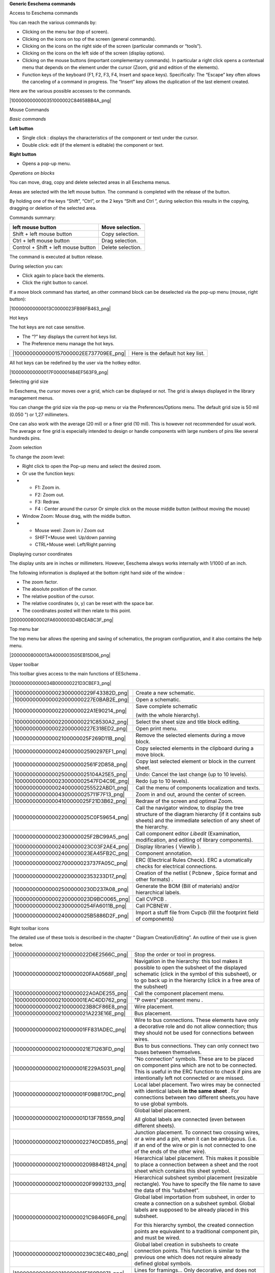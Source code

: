 **Generic Eeschema commands**





Access to Eeschema commands

You can reach the various commands by:

*   Clicking on the menu bar (top of screen).



*   Clicking on the icons on top of the screen (general commands).



*   Clicking on the icons on the right side of the screen (particular commands or “tools”).



*   Clicking on the icons on the left side of the screen (display options).



*   Clicking on the mouse buttons (important complementary commands). In particular a right click opens a contextual menu that depends on the element under the cursor (Zoom, grid and edition of the elements).



*   Function keys of the keyboard (F1, F2, F3, F4, Insert and space keys).
    Specifically:
    The “Escape” key often allows the canceling of a command in progress.
    The ”Insert” key allows the duplication of the last element created.



Here are the various possible accesses to the commands.

|1000000000000351000002C84658BB4A_png|


Mouse Commands

*Basic commands*

**Left button**

*   Single click : displays the characteristics of the component or text under the cursor.



*   Double click: edit (if the element is editable) the component or text.



**Right button**

*   Opens a pop-up menu.



*Operations on blocks*

You can move, drag, copy and delete selected areas in all Eeschema menus.

Areas are selected with the left mouse button. The command is completed with the release of the button.

By holding one of the keys “Shift”,
“Ctrl”, or the 2 keys “Shift and Ctrl
”, during selection this results in the copying, dragging or deletion of the selected area.

Commands summary:

+-------------------------------------+-------------------+
| left mouse button                   | Move selection.   |
|                                     |                   |
+=====================================+===================+
| Shift + left mouse button           | Copy selection.   |
|                                     |                   |
+-------------------------------------+-------------------+
| Ctrl + left mouse button            | Drag selection.   |
|                                     |                   |
+-------------------------------------+-------------------+
| Control + Shift + left mouse button | Delete selection. |
|                                     |                   |
+-------------------------------------+-------------------+


The command is executed at button release.

During selection you can:

*   Click again to place back the elements.



*   Click the right button to cancel.



If a
move block command has started, an other command block can be deselected via the pop-up menu (mouse, right button):

|100000000000013C0000023FB98FB463_png|

Hot keys

The hot keys are not case sensitive.

*   The “?” key displays the current hot keys list.



*   The Preference menu manage the hot keys.



+----------------------------------------+-----------------------------------+
| |1000000000000157000002EE737709EE_png| | Here is the default hot key list. |
|                                        |                                   |
+----------------------------------------+-----------------------------------+


All hot keys can be redefined by the user via the hotkey editor.

|100000000000017F000001484EF563F9_png|

Selecting grid size

In Eeschema, the cursor moves over a grid, which can be displayed or not. The grid is always displayed in the library management menus.

You can change the grid size via the pop-up menu or via the Preferences/Options menu. The default grid size is 50 mil (0.050 ") or 1,27 millimeters.

One can also work with the average (20 mil) or a finer grid (10 mil). This is however not recommended for usual work. The average or fine grid is especially intended to design or handle components with large numbers of pins like several hundreds pins.

Zoom selection

To change the zoom level:

*   Right click to open the Pop-up menu and select the desired zoom.



*   Or use the function keys:



*   
    *   F1: Zoom in.



    *   F2: Zoom out.



    *   F3: Redraw.



    *   F4
        : Center around the
        cursor
        Or simple click on the mouse middle button (without moving the mouse)





*   Window Zoom: Mouse drag, with the middle button.



*   
    *   Mouse weel:
        Zoom in
        /
        Zoom out



    *   SHIFT+Mouse weel: Up/down panning



    *   CTRL+Mouse weel: Left/Right panning





Displaying cursor coordinates

The display units are in inches or millimeters. However,
Eeschema
always works internally with 1/1000 of an inch.

The following information is displayed at the bottom right hand side of the window :

*   The zoom factor.



*   The absolute position of the cursor.



*   The relative position of the cursor.



*   The relative coordinates (x, y) can be reset with the space bar.



*   The coordinates posted will then relate to this point.



|2000000800002FA6000003D4BCEABC3F_png|

Top menu bar

The top menu bar allows the opening and saving of schematics, the program configuration, and it also contains the help menu.

|20000008000013A4000003505EB15D06_png|

Upper toolbar

This
toolbar
gives access to the main functions of
EESchema
.

|100000000000034B000000221D3CBEF3_png|


+----------------------------------------+--------------------------------------------------------------------------------------------------------------------------------------------------------------------------+
| |1000000000000023000000229F43382D_png| | Create a new schematic.                                                                                                                                                  |
|                                        |                                                                                                                                                                          |
+----------------------------------------+--------------------------------------------------------------------------------------------------------------------------------------------------------------------------+
| |1000000000000020000000227E0BAB2E_png| | Open a schematic.                                                                                                                                                        |
|                                        |                                                                                                                                                                          |
+----------------------------------------+--------------------------------------------------------------------------------------------------------------------------------------------------------------------------+
| |100000000000002200000022A1E90214_png| | Save complete schematic                                                                                                                                                  |
|                                        |                                                                                                                                                                          |
|                                        | (with the whole hierarchy).                                                                                                                                              |
|                                        |                                                                                                                                                                          |
+----------------------------------------+--------------------------------------------------------------------------------------------------------------------------------------------------------------------------+
| |1000000000000022000000221C8530A2_png| | Select the sheet size                                                                                                                                                    |
|                                        | and title block editing.                                                                                                                                                 |
|                                        |                                                                                                                                                                          |
+----------------------------------------+--------------------------------------------------------------------------------------------------------------------------------------------------------------------------+
| |1000000000000022000000227E318ED2_png| | Open print menu.                                                                                                                                                         |
|                                        |                                                                                                                                                                          |
+----------------------------------------+--------------------------------------------------------------------------------------------------------------------------------------------------------------------------+
| |100000000000002100000025F269D11B_png| | Remove the selected elements during a                                                                                                                                    |
|                                        | move                                                                                                                                                                     |
|                                        | block.                                                                                                                                                                   |
|                                        |                                                                                                                                                                          |
+----------------------------------------+--------------------------------------------------------------------------------------------------------------------------------------------------------------------------+
| |10000000000000240000002590297EF1_png| | Copy selected elements in the clipboard during a                                                                                                                         |
|                                        | move                                                                                                                                                                     |
|                                        | block.                                                                                                                                                                   |
|                                        |                                                                                                                                                                          |
+----------------------------------------+--------------------------------------------------------------------------------------------------------------------------------------------------------------------------+
| |10000000000000250000002561F2D858_png| | Copy last selected element or block in the current sheet.                                                                                                                |
|                                        |                                                                                                                                                                          |
+----------------------------------------+--------------------------------------------------------------------------------------------------------------------------------------------------------------------------+
| |100000000000002500000025104A25E5_png| | Undo: Cancel the last change (up to 10 levels).                                                                                                                          |
|                                        |                                                                                                                                                                          |
+----------------------------------------+--------------------------------------------------------------------------------------------------------------------------------------------------------------------------+
| |10000000000000230000002547FD4C9E_png| | Redo (up to 10 levels).                                                                                                                                                  |
|                                        |                                                                                                                                                                          |
+----------------------------------------+--------------------------------------------------------------------------------------------------------------------------------------------------------------------------+
| |1000000000000024000000255522ABD1_png| | Call the menu of components localization and texts.                                                                                                                      |
|                                        |                                                                                                                                                                          |
+----------------------------------------+--------------------------------------------------------------------------------------------------------------------------------------------------------------------------+
| |100000000000004300000025711F7F13_png| | Zoom in and out, around the center of screen.                                                                                                                            |
|                                        |                                                                                                                                                                          |
+----------------------------------------+--------------------------------------------------------------------------------------------------------------------------------------------------------------------------+
| |100000000000004100000025F21D3B62_png| | Redraw of the screen and optimal Zoom.                                                                                                                                   |
|                                        |                                                                                                                                                                          |
+----------------------------------------+--------------------------------------------------------------------------------------------------------------------------------------------------------------------------+
| |100000000000002200000025C0F59654_png| | Call the navigator window, to display the tree structure of the diagram hierarchy (if it contains sub sheets) and the immediate selection of any sheet of the hierarchy. |
|                                        |                                                                                                                                                                          |
+----------------------------------------+--------------------------------------------------------------------------------------------------------------------------------------------------------------------------+
| |100000000000002300000025F2BC99A5_png| | Call component editor                                                                                                                                                    |
|                                        | *Libedit*                                                                                                                                                                |
|                                        | (Examination, modification, and editing of library components).                                                                                                          |
|                                        |                                                                                                                                                                          |
+----------------------------------------+--------------------------------------------------------------------------------------------------------------------------------------------------------------------------+
| |100000000000002400000023C03F2AE4_png| | Display libraries (                                                                                                                                                      |
|                                        | Viewlib                                                                                                                                                                  |
|                                        | ).                                                                                                                                                                       |
|                                        |                                                                                                                                                                          |
+----------------------------------------+--------------------------------------------------------------------------------------------------------------------------------------------------------------------------+
| |100000000000002400000023EA45FB2C_png| | Component annotation.                                                                                                                                                    |
|                                        |                                                                                                                                                                          |
+----------------------------------------+--------------------------------------------------------------------------------------------------------------------------------------------------------------------------+
| |100000000000002700000023737FA05C_png| | ERC (Electrical Rules Check). ERC a                                                                                                                                      |
|                                        | utomatically checks for electrical connections.                                                                                                                          |
|                                        |                                                                                                                                                                          |
+----------------------------------------+--------------------------------------------------------------------------------------------------------------------------------------------------------------------------+
| |10000000000000220000002353233D17_png| | Creation of the                                                                                                                                                          |
|                                        | netlist                                                                                                                                                                  |
|                                        | (                                                                                                                                                                        |
|                                        | Pcbnew , Spice format and other formats)                                                                                                                                 |
|                                        | .                                                                                                                                                                        |
|                                        |                                                                                                                                                                          |
+----------------------------------------+--------------------------------------------------------------------------------------------------------------------------------------------------------------------------+
| |1000000000000025000000230D237A08_png| | Generate the BOM (Bill of materials) and/or hierarchical labels.                                                                                                         |
|                                        |                                                                                                                                                                          |
+----------------------------------------+--------------------------------------------------------------------------------------------------------------------------------------------------------------------------+
| |100000000000002200000023D9BC0065_png| | Call                                                                                                                                                                     |
|                                        | CVPCB                                                                                                                                                                    |
|                                        | .                                                                                                                                                                        |
|                                        |                                                                                                                                                                          |
+----------------------------------------+--------------------------------------------------------------------------------------------------------------------------------------------------------------------------+
| |1000000000000023000000254FA6011B_png| | Call                                                                                                                                                                     |
|                                        | PCBNEW                                                                                                                                                                   |
|                                        | .                                                                                                                                                                        |
|                                        |                                                                                                                                                                          |
+----------------------------------------+--------------------------------------------------------------------------------------------------------------------------------------------------------------------------+
| |100000000000002400000025B5886D2F_png| | Import a stuff file from Cvpcb (fill the footprint field of components)                                                                                                  |
|                                        |                                                                                                                                                                          |
+----------------------------------------+--------------------------------------------------------------------------------------------------------------------------------------------------------------------------+


Right toolbar icons

+----------------------------------------+------------------------------------------------------------------------+
| |100000000000002100000279392B037B_png| | This                                                                   |
|                                        | toolbar                                                                |
|                                        | gives access to tools for:                                             |
|                                        |                                                                        |
|                                        | *   Component placement, wires and buses, junctions, labels,text, etc. |
|                                        |                                                                        |
|                                        |                                                                        |
|                                        |                                                                        |
|                                        | *   Navigation in the sheets hierarchy menu.                           |
|                                        |                                                                        |
|                                        |                                                                        |
|                                        |                                                                        |
|                                        | *   Creation of hierarchical sub-sheets and connection symbols.        |
|                                        |                                                                        |
|                                        |                                                                        |
|                                        |                                                                        |
|                                        | *   Component deletion.                                                |
|                                        |                                                                        |
|                                        |                                                                        |
|                                        |                                                                        |
|                                        |                                                                        |
+========================================+========================================================================+


The detailed use of these tools is described in the chapter “ Diagram Creation/Editing”. An outline of their use is given below.

+----------------------------------------+----------------------------------------------------------------------------------------------------------------------------------------------------------------------------------------------+
| |100000000000002100000022D6E2566C_png| | Stop the order or tool in progress.                                                                                                                                                          |
|                                        |                                                                                                                                                                                              |
+----------------------------------------+----------------------------------------------------------------------------------------------------------------------------------------------------------------------------------------------+
| |100000000000002100000020FAA0568F_png| | Navigation in the hierarchy: this tool makes it possible to open the subsheet of the displayed                                                                                               |
|                                        | schematic                                                                                                                                                                                    |
|                                        | (click in the symbol of this subsheet), or to go back up in the hierarchy (click in a free area of the subsheet)                                                                             |
|                                        |                                                                                                                                                                                              |
+----------------------------------------+----------------------------------------------------------------------------------------------------------------------------------------------------------------------------------------------+
| |100000000000002100000022A0ADE255_png| | Call the component placement menu.                                                                                                                                                           |
|                                        |                                                                                                                                                                                              |
+----------------------------------------+----------------------------------------------------------------------------------------------------------------------------------------------------------------------------------------------+
| |10000000000000210000001EAC4DD762_png| | "P                                                                                                                                                                                           |
|                                        | owers" placement menu                                                                                                                                                                        |
|                                        | .                                                                                                                                                                                            |
|                                        |                                                                                                                                                                                              |
+----------------------------------------+----------------------------------------------------------------------------------------------------------------------------------------------------------------------------------------------+
| |100000000000002100000023B8CF86E8_png| | Wire placement.                                                                                                                                                                              |
|                                        |                                                                                                                                                                                              |
+----------------------------------------+----------------------------------------------------------------------------------------------------------------------------------------------------------------------------------------------+
| |100000000000002100000021A223E16E_png| | Bus placement.                                                                                                                                                                               |
|                                        |                                                                                                                                                                                              |
+----------------------------------------+----------------------------------------------------------------------------------------------------------------------------------------------------------------------------------------------+
| |10000000000000210000001FF831ADEC_png| | Wire to bus connections. These elements have only a decorative role and do not allow connection; thus they should not be used for connections between wires.                                 |
|                                        |                                                                                                                                                                                              |
+----------------------------------------+----------------------------------------------------------------------------------------------------------------------------------------------------------------------------------------------+
| |100000000000002100000021E71263FD_png| | Bus to bus connections. They can only connect two buses between themselves.                                                                                                                  |
|                                        |                                                                                                                                                                                              |
+----------------------------------------+----------------------------------------------------------------------------------------------------------------------------------------------------------------------------------------------+
| |10000000000000210000001E229A5031_png| | “No connection” symbols. These are to be placed on component pins which are not to be connected. This is useful in the                                                                       |
|                                        | ERC                                                                                                                                                                                          |
|                                        | function to check if pins are intentionally left not connected or are missed.                                                                                                                |
|                                        |                                                                                                                                                                                              |
+----------------------------------------+----------------------------------------------------------------------------------------------------------------------------------------------------------------------------------------------+
| |10000000000000210000001F09B8170C_png| | Local label placement. Two wires may be connected with identical labels                                                                                                                      |
|                                        | **in the same sheet**                                                                                                                                                                        |
|                                        | . For connections between two different sheets,you have to use global symbols.                                                                                                               |
|                                        |                                                                                                                                                                                              |
+----------------------------------------+----------------------------------------------------------------------------------------------------------------------------------------------------------------------------------------------+
| |10000000000000210000001D13F7B559_png| | Global label placement.                                                                                                                                                                      |
|                                        |                                                                                                                                                                                              |
|                                        | All global labels are connected (even between different sheets).                                                                                                                             |
|                                        |                                                                                                                                                                                              |
+----------------------------------------+----------------------------------------------------------------------------------------------------------------------------------------------------------------------------------------------+
| |100000000000002100000022740CD855_png| | Junction placement. To connect two crossing wires, or a wire and a pin, when it can be ambiguous. (i.e. if an end of the wire or pin is not connected to one of the ends of the other wire). |
|                                        |                                                                                                                                                                                              |
+----------------------------------------+----------------------------------------------------------------------------------------------------------------------------------------------------------------------------------------------+
| |1000000000000021000000209B84B124_png| | Hierarchical label placement. This makes it possible to place a connection between a sheet and the root sheet which contains this sheet symbol.                                              |
|                                        |                                                                                                                                                                                              |
+----------------------------------------+----------------------------------------------------------------------------------------------------------------------------------------------------------------------------------------------+
| |100000000000002100000020F9992133_png| | Hierarchical subsheet symbol placement (resizable rectangle). You have to specify the file name to save the data of this “subsheet”.                                                         |
|                                        |                                                                                                                                                                                              |
+----------------------------------------+----------------------------------------------------------------------------------------------------------------------------------------------------------------------------------------------+
| |100000000000002100000021C98460F6_png| | Global label importation from subsheet, in order to create a connection on a subsheet symbol. Global labels are supposed to be already placed in this subsheet.                              |
|                                        |                                                                                                                                                                                              |
|                                        | For this hierarchy symbol, the created connection points are equivalent to a traditional component pin, and must be wired.                                                                   |
|                                        |                                                                                                                                                                                              |
+----------------------------------------+----------------------------------------------------------------------------------------------------------------------------------------------------------------------------------------------+
| |1000000000000021000000239C3EC480_png| | Global label creation in subsheets to create connection points. This function is similar to the previous one which does not require already defined global symbols.                          |
|                                        |                                                                                                                                                                                              |
+----------------------------------------+----------------------------------------------------------------------------------------------------------------------------------------------------------------------------------------------+
| |10000000000000210000001F169B0971_png| | Lines for framings… Only decorative, and does not perform a connection.                                                                                                                      |
|                                        |                                                                                                                                                                                              |
+----------------------------------------+----------------------------------------------------------------------------------------------------------------------------------------------------------------------------------------------+
| |10000000000000210000002175501032_png| | Placement of comment text. Only decorative.                                                                                                                                                  |
|                                        |                                                                                                                                                                                              |
|                                        |                                                                                                                                                                                              |
+----------------------------------------+----------------------------------------------------------------------------------------------------------------------------------------------------------------------------------------------+
| |100000000000002100000023FCA3AB59_png| | Insert à bitmap image.                                                                                                                                                                       |
|                                        |                                                                                                                                                                                              |
+----------------------------------------+----------------------------------------------------------------------------------------------------------------------------------------------------------------------------------------------+
| |100000000000002100000022FAA5C92D_png| | Delete selected element.                                                                                                                                                                     |
|                                        |                                                                                                                                                                                              |
|                                        | if several superimposed elements are selected, the priority is given to the smallest (in the decreasing priorities : junction,                                                               |
|                                        | NoConnect                                                                                                                                                                                    |
|                                        | , wire, bus, text, component). This also applies to                                                                                                                                          |
|                                        | hierarchical sheets. Note: the “                                                                                                                                                             |
|                                        | Undelete                                                                                                                                                                                     |
|                                        | ” function of the general                                                                                                                                                                    |
|                                        | toolbar                                                                                                                                                                                      |
|                                        | allows you to cancel last deletions.                                                                                                                                                         |
|                                        |                                                                                                                                                                                              |
+----------------------------------------+----------------------------------------------------------------------------------------------------------------------------------------------------------------------------------------------+


Left toolbar icons

+----------------------------------------+--------------------------------------------+
| |1000000000000023000000C93464FF5C_png| | This                                       |
|                                        | toolbar                                    |
|                                        | manages the display options :              |
|                                        |                                            |
|                                        | *   Grid.                                  |
|                                        |                                            |
|                                        |                                            |
|                                        |                                            |
|                                        | *   Units.                                 |
|                                        |                                            |
|                                        |                                            |
|                                        |                                            |
|                                        | *   Cursor.                                |
|                                        |                                            |
|                                        |                                            |
|                                        |                                            |
|                                        | *   Invisible pins.                        |
|                                        |                                            |
|                                        |                                            |
|                                        |                                            |
|                                        | *   Allowed directions of wires and buses. |
|                                        |                                            |
|                                        |                                            |
|                                        |                                            |
+========================================+============================================+


Pop-up menus and quick editing

A right
click opens a pop-up menu which
content depends on the element selected, if any. You have immediate access to:

*   Zoom factor.



*   Grid adjustment.



*   And according to the case, editing of the most usually modified parameters.




+----------------------------------------+---------------------------+
| |1000000000000134000001411D7B987C_png| | Pop-u                     |
|                                        | p                         |
|                                        | without selected element. |
|                                        |                           |
+----------------------------------------+---------------------------+
| |1000000000000198000001DF29593D94_png| | Editing of a label.       |
|                                        |                           |
+----------------------------------------+---------------------------+
| |10000000000001AC000001C185B85332_png| | Editing a component.      |
|                                        |                           |
+----------------------------------------+---------------------------+

